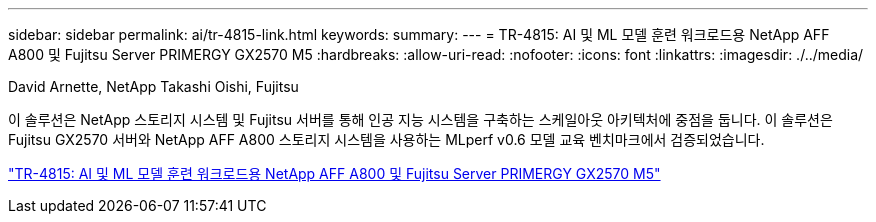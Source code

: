 ---
sidebar: sidebar 
permalink: ai/tr-4815-link.html 
keywords:  
summary:  
---
= TR-4815: AI 및 ML 모델 훈련 워크로드용 NetApp AFF A800 및 Fujitsu Server PRIMERGY GX2570 M5
:hardbreaks:
:allow-uri-read: 
:nofooter: 
:icons: font
:linkattrs: 
:imagesdir: ./../media/


David Arnette, NetApp Takashi Oishi, Fujitsu

[role="lead"]
이 솔루션은 NetApp 스토리지 시스템 및 Fujitsu 서버를 통해 인공 지능 시스템을 구축하는 스케일아웃 아키텍처에 중점을 둡니다. 이 솔루션은 Fujitsu GX2570 서버와 NetApp AFF A800 스토리지 시스템을 사용하는 MLperf v0.6 모델 교육 벤치마크에서 검증되었습니다.

link:https://www.netapp.com/pdf.html?item=/media/17215-tr4815.pdf["TR-4815: AI 및 ML 모델 훈련 워크로드용 NetApp AFF A800 및 Fujitsu Server PRIMERGY GX2570 M5"^]
